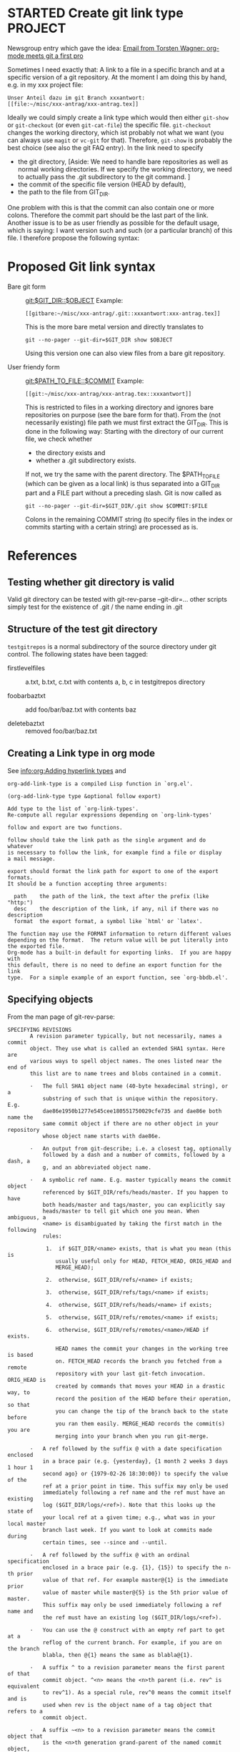 * STARTED Create git link type                                      :PROJECT:
   :LOGBOOK:
   CLOCK: [2009-10-01 Thu 17:20]--[2009-10-01 Thu 18:05] =>  0:45
   - Note taken on [2009-09-24 Thu 18:09] \\
     We also need to specify a method how to access the file: Either
     read-only via git show/cat-file or via git checkout (but this
     changes the working directory). Maybe have a method field like in
     tramp as well.
   - Note taken on [2009-09-24 Thu 18:07] \\
     We need to find a way to specify the Git dir, especially if the
     tracked directory has subdirectories.
   :END:
   
   Newsgroup entry which gave the idea:
  [[gnus:nntp%2Bnews.gmane.org:gmane.emacs.orgmode#200907241232.52729.torsten.wagner@googlemail.com][Email from Torsten Wagner: org-mode meets git a first pro]]

  Sometimes I need exactly that: A link to a file in a specific
  branch and at a specific version of a git repository. At the
  moment I am doing this by hand, e.g. in my xxx project
  file:
#+begin_EXAMPLE 
    Unser Anteil dazu im git Branch xxxantwort:
    [[file:~/misc/xxx-antrag/xxx-antrag.tex]]
#+end_EXAMPLE 
    Ideally we could simply create a link type which would then
    either =git-show= or =git-checkout= (or even =git-cat-file=)
    the specific file. =git-checkout= changes the working
    directory, which ist probably not what we want (you can
    always use =magit= or =vc-git= for that). Therefore,
    =git-show= is probably the best choice (see also the git FAQ
    entry). In the link need to specify
    - the git directory,
      [Aside: We need to handle bare repositories as well as
      normal working directories. If we specify the working
      directory, we need to actually pass the .git subdirectory
      to the git command. ]
    - the commit of the specific file version (HEAD by default),
    - the path to the file from GIT_DIR.

    
    One problem with this is that the commit can also contain one
    or more colons. Therefore the commit part should be the last
    part of the link. Another issue is to be as user friendly as
    possible for the default usage, which is saying: I want
    version such and such (or a particular branch) of this file.
    I therefore propose the following syntax:

* Proposed Git link syntax
  - Bare git form :: [[git:$GIT_DIR::$OBJECT]]
    Example:
    #+begin_EXAMPLE 
    [[gitbare:~/misc/xxx-antrag/.git::xxxantwort:xxx-antrag.tex]]
    #+end_EXAMPLE
    This is the more bare metal version and directly translates
    to
    : git --no-pager --git-dir=$GIT_DIR show $OBJECT
    Using this version one can also view files from a bare git
    repository.

  - User friendy form :: [[git:$PATH_TO_FILE::$COMMIT]]
    Example:
    #+begin_EXAMPLE 
    [[git:~/misc/xxx-antrag/xxx-antrag.tex::xxxantwort]]
    #+end_EXAMPLE
    This is restricted to files in a working directory and ignores
    bare repositories on purpose (see the bare form for that). From
    the (not necessarily existing) file path we must first
    extract the GIT_DIR. This is done in the following way:
    Starting with the directory of our current file, we check
    whether
 
    - the directory exists and
    - whether a .git subdirectory exists.

    If not, we try the same with the parent directory. The
    $PATH_TO_FILE (which can be given as a local link) is thus
    separated into a GIT_DIR part and a FILE part without a
    preceding slash. Git is now called as
    : git --no-pager --git-dir=$GIT_DIR/.git show $COMMIT:$FILE
    Colons in the remaining COMMIT string (to specify files in
    the index or commits starting with a certain string) are
    processed as is.
* References
** Testing whether git directory is valid
   Valid git directory can be tested with git-rev-parse
   --git-dir=...
   other scripts simply test for the existence of .git / the name
   ending in .git
** Structure of the test git directory
   =testgitrepos= is a normal subdirectory of the source
   directory under git control. The following states have been
   tagged:

   - firstlevelfiles :: a.txt, b.txt, c.txt with contents a, b, c
        in testgitrepos directory

   - foobarbaztxt :: add foo/bar/baz.txt with contents baz

   - deletebaztxt :: removed foo/bar/baz.txt
** Creating a Link type in org mode
   See [[info:org:Adding%20hyperlink%20types][info:org:Adding hyperlink types]] and
#+begin_EXAMPLE 
org-add-link-type is a compiled Lisp function in `org.el'.

(org-add-link-type type &optional follow export)

Add type to the list of `org-link-types'.
Re-compute all regular expressions depending on `org-link-types'

follow and export are two functions.

follow should take the link path as the single argument and do whatever
is necessary to follow the link, for example find a file or display
a mail message.

export should format the link path for export to one of the export formats.
It should be a function accepting three arguments:

  path    the path of the link, the text after the prefix (like "http:")
  desc    the description of the link, if any, nil if there was no description
  format  the export format, a symbol like `html' or `latex'.

The function may use the FORMAT information to return different values
depending on the format.  The return value will be put literally into
the exported file.
Org-mode has a built-in default for exporting links.  If you are happy with
this default, there is no need to define an export function for the link
type.  For a simple example of an export function, see `org-bbdb.el'.
#+end_EXAMPLE
** Specifying objects
    :PROPERTIES:
    :ID:       83573d86-8df3-4f56-9927-a917e4b62509
    :END:
    From the man page of git-rev-parse:
#+begin_EXAMPLE 
SPECIFYING REVISIONS
       A revision parameter typically, but not necessarily, names a commit
       object. They use what is called an extended SHA1 syntax. Here are
       various ways to spell object names. The ones listed near the end of
       this list are to name trees and blobs contained in a commit.

       ·   The full SHA1 object name (40-byte hexadecimal string), or a
           substring of such that is unique within the repository. E.g.
           dae86e1950b1277e545cee180551750029cfe735 and dae86e both name the
           same commit object if there are no other object in your repository
           whose object name starts with dae86e.

       ·   An output from git-describe; i.e. a closest tag, optionally
           followed by a dash and a number of commits, followed by a dash, a
           g, and an abbreviated object name.

       ·   A symbolic ref name. E.g. master typically means the commit object
           referenced by $GIT_DIR/refs/heads/master. If you happen to have
           both heads/master and tags/master, you can explicitly say
           heads/master to tell git which one you mean. When ambiguous, a
           <name> is disambiguated by taking the first match in the following
           rules:

            1.  if $GIT_DIR/<name> exists, that is what you mean (this is
               usually useful only for HEAD, FETCH_HEAD, ORIG_HEAD and
               MERGE_HEAD);

            2.  otherwise, $GIT_DIR/refs/<name> if exists;

            3.  otherwise, $GIT_DIR/refs/tags/<name> if exists;

            4.  otherwise, $GIT_DIR/refs/heads/<name> if exists;

            5.  otherwise, $GIT_DIR/refs/remotes/<name> if exists;

            6.  otherwise, $GIT_DIR/refs/remotes/<name>/HEAD if exists.

               HEAD names the commit your changes in the working tree is based
               on. FETCH_HEAD records the branch you fetched from a remote
               repository with your last git-fetch invocation. ORIG_HEAD is
               created by commands that moves your HEAD in a drastic way, to
               record the position of the HEAD before their operation, so that
               you can change the tip of the branch back to the state before
               you ran them easily. MERGE_HEAD records the commit(s) you are
               merging into your branch when you run git-merge.

       ·   A ref followed by the suffix @ with a date specification enclosed
           in a brace pair (e.g. {yesterday}, {1 month 2 weeks 3 days 1 hour 1
           second ago} or {1979-02-26 18:30:00}) to specify the value of the
           ref at a prior point in time. This suffix may only be used
           immediately following a ref name and the ref must have an existing
           log ($GIT_DIR/logs/<ref>). Note that this looks up the state of
           your local ref at a given time; e.g., what was in your local master
           branch last week. If you want to look at commits made during
           certain times, see --since and --until.

       ·   A ref followed by the suffix @ with an ordinal specification
           enclosed in a brace pair (e.g. {1}, {15}) to specify the n-th prior
           value of that ref. For example master@{1} is the immediate prior
           value of master while master@{5} is the 5th prior value of master.
           This suffix may only be used immediately following a ref name and
           the ref must have an existing log ($GIT_DIR/logs/<ref>).

       ·   You can use the @ construct with an empty ref part to get at a
           reflog of the current branch. For example, if you are on the branch
           blabla, then @{1} means the same as blabla@{1}.

       ·   A suffix ^ to a revision parameter means the first parent of that
           commit object. ^<n> means the <n>th parent (i.e. rev^ is equivalent
           to rev^1). As a special rule, rev^0 means the commit itself and is
           used when rev is the object name of a tag object that refers to a
           commit object.

       ·   A suffix ~<n> to a revision parameter means the commit object that
           is the <n>th generation grand-parent of the named commit object,
           following only the first parent. I.e. rev~3 is equivalent to rev^^^
           which is equivalent to rev^1^1^1. See below for a illustration of
           the usage of this form.

       ·   A suffix ^ followed by an object type name enclosed in brace pair
           (e.g. v0.99.8^{commit}) means the object could be a tag, and
           dereference the tag recursively until an object of that type is
           found or the object cannot be dereferenced anymore (in which case,
           barf). rev^0 introduced earlier is a short-hand for rev^{commit}.

       ·   A suffix ^ followed by an empty brace pair (e.g. v0.99.8^{}) means
           the object could be a tag, and dereference the tag recursively
           until a non-tag object is found.

       ·   A colon, followed by a slash, followed by a text: this names a
           commit whose commit message starts with the specified text. This
           name returns the youngest matching commit which is reachable from
           any ref. If the commit message starts with a !, you have to repeat
           that; the special sequence :/!, followed by something else than !
           is reserved for now.

       ·   A suffix : followed by a path; this names the blob or tree at the
           given path in the tree-ish object named by the part before the
           colon.

       ·   A colon, optionally followed by a stage number (0 to 3) and a
           colon, followed by a path; this names a blob object in the index at
           the given path. Missing stage number (and the colon that follows
           it) names a stage 0 entry. During a merge, stage 1 is the common
           ancestor, stage 2 is the target branch´s version (typically the
           current branch), and stage 3 is the version from the branch being
           merged.
       Here is an illustration, by Jon Loeliger. Both commit nodes B and C are
       parents of commit node A. Parent commits are ordered left-to-right.

           G   H   I   J
            \ /     \ /
             D   E   F
              \  |  / \
               \ | /   |
                \|/    |
                 B     C
                  \   /
                   \ /
                    A

           A =      = A^0
           B = A^   = A^1     = A~1
           C = A^2  = A^2
           D = A^^  = A^1^1   = A~2
           E = B^2  = A^^2
           F = B^3  = A^^3
           G = A^^^ = A^1^1^1 = A~3
           H = D^2  = B^^2    = A^^^2  = A~2^2
           I = F^   = B^3^    = A^^3^
           J = F^2  = B^3^2   = A^^3^2
#+end_EXAMPLE
** Viewing a specific version of a file in git:
    From the [[http://git.or.cz/gitwiki/GitFaq#Howtoviewanoldrevisionofafileordirectory.3F][Git FAQ]]:
#+begin_EXAMPLE 
How to view an old revision of a file or directory?

Use command "git show" with a colon and filename:

git show <commit>:path/file

The <commit> can be commit id, branch name, tag, relative pointer
like HEAD~2 etc. If you don't give any path or file (i.e. just
<commit>:), git will display the file listing of repository's
root directory. Examples:

git show v1.4.3:git.c
git show f5f75c652b9c2347522159a87297820103e593e4:git.c
git show HEAD~2:git.c
git show master~4:
git show master~4:doc/
git show master~4:doc/ChangeLog
#+end_EXAMPLE
* Implementation
  - [[file:org-git-link.el][Source file]]
  - [[file:test/test-git-link.el][Test file]]
* Tasks:
** DONE Check out man pages of git-rev-parse 
   :LOGBOOK:
   - State "DONE"       from "STARTED"    [2009-07-24 Fri 17:08]
   CLOCK: [2009-07-24 Fri 16:55]--[2009-07-24 Fri 17:08] =>  0:13
   :END:
   Find out the possibilities to specify a file in a specific
   branch and version. See [[id:83573d86-8df3-4f56-9927-a917e4b62509][Specifying objects]].
** DONE Check whether attachments care about commits
   :LOGBOOK:
   - State "DONE"       from "STARTED"    [2009-07-24 Fri 15:56]
   CLOCK: [2009-07-24 Fri 15:54]--[2009-07-24 Fri 15:56] =>  0:02
   :END:
   No they don't. (Only creating their own commits). No help
   from there.
** DONE Find out how to create new link types 
   :LOGBOOK:
   - State "DONE"       from "STARTED"    [2009-07-24 Fri 15:54]
   CLOCK: [2009-07-24 Fri 15:46]--[2009-07-24 Fri 15:54] =>  0:08
   :END:
   See [[info:org:Adding%20hyperlink%20types][info:org:Adding hyperlink types]]
** DONE Find a way to get the specific xxx file mentioned above
   :LOGBOOK:
   - State "DONE"       from "STARTED"    [2009-07-24 Fri 15:45]
   CLOCK: [2009-07-24 Fri 15:30]--[2009-07-24 Fri 15:45] =>  0:15
   :END:
   =git show xxxantwort:xxx-antrag.tex= does the trick.
** DONE find out how to fill buffer with result of shell process     :ATTACH:
   :LOGBOOK:
   - State "DONE"       from "STARTED"    [2009-10-05 Mon 17:35]
   CLOCK: [2009-10-05 Mon 17:28]--[2009-10-05 Mon 17:35] =>  0:07
   CLOCK: [2009-10-01 Thu 16:30]--[2009-10-01 Thu 17:07] =>  0:37
   CLOCK: [2009-07-24 Fri 16:24]--[2009-07-24 Fri 17:03] =>  0:39
   CLOCK: [2009-07-24 Fri 15:58]--[2009-07-24 Fri 16:20] =>  0:22
   :END:
   :PROPERTIES:
   :Attachments: simple.el man.el org-git.el
   :ID:       19e759de-ea08-4848-9799-1303a5cc078f
   :END:
   Looking at simple.el (shell-command-on-region) and man.el
   (man) to find out how to call shell processes. Synchronous
   calling ist simpler. shell-command should simply work, though.
   I will simply use shell-command or call-process. Don't know
   whether we need a shell. Actually, I don't need to spawn a
   shell just to call git. Let's try =call-process=, see
   [[info:elisp:Synchronous%20Processes][info:elisp:Synchronous Processes]].

** DONE write test script executable from the shell
   :LOGBOOK:
   - State "DONE"       from "STARTED"    [2009-10-13 Tue 16:46]
   CLOCK: [2009-10-13 Tue 16:35]--[2009-10-13 Tue 16:46] =>  0:11
   :END:
   
** DONE Specify link syntax
   :LOGBOOK:
   - State "DONE"       from "STARTED"    [2009-10-07 Wed 14:40]
   - State "STARTED"    from "DONE"       [2009-10-07 Wed 14:24]
   CLOCK: [2009-10-07 Wed 14:24]--[2009-10-07 Wed 14:40] =>  0:16
   - State "DONE"       from "STARTED"    [2009-10-05 Mon 17:03]
   CLOCK: [2009-10-05 Mon 16:30]--[2009-10-05 Mon 17:03] =>  0:33
   :END:
** DONE find out how to create a new link type in org-mode
   :LOGBOOK:
   - State "DONE"       from "TODO"       [2009-10-05 Mon 17:35]
   :END:
   :PROPERTIES:
   :ID:       be9f8577-3e78-49c6-925c-090adc403fc6
   :END:
** write test file in org-mode                                      :PROJECT:
   :LOGBOOK:
   - Note taken on [2009-10-06 Tue 18:07] \\
     First, we need to define the actual structure of the git link
     file and  test file
   :END:
*** DONE plan structure of git link and test file
    - Note taken on [2009-10-10 Sat 00:49] \\
      test is still failing because two subsequent links append to the buffer rather than delete first.
   :LOGBOOK:
   - State "DONE"       from "STARTED"    [2009-10-06 Tue 18:05]
   CLOCK: [2009-10-06 Tue 17:43]--[2009-10-06 Tue 18:04] =>  0:21
   CLOCK: [2009-10-05 Mon 17:51]--[2009-10-05 Mon 18:04] =>  0:13
   :END:
*** DONE implement bare git type
    :LOGBOOK:
    CLOCK: [2009-10-09 Fri 16:40]--[2009-10-09 Fri 17:46] =>  1:06
    CLOCK: [2009-10-09 Fri 15:35]--[2009-10-09 Fri 15:37] =>  0:02
    :END:
** DONE rewrite org-git-show link to use org-open-file
   :LOGBOOK:
   - State "DONE"       from "STARTED"    [2009-10-13 Tue 16:30]
   CLOCK: [2009-10-13 Tue 15:24]--[2009-10-13 Tue 16:30] =>  1:06
   - Note taken on [2009-10-12 Mon 16:59] \\
     branch savefile
   :END:
   This is so that external apps and internal image viewers are
   automatically called. We need a new specification for
   org-git-show and need to find a way to extract a filename from
   the commit (I think it is safe to restrict ourselves to file
   links). Unfortunately org-open-at-point does not return the
   buffer of the visited file (well it cannot, since it might be
   displayed in an external program). 
** DONE find way to extract filename from commit part
   :LOGBOOK:
   - State "DONE"       from "STARTED"    [2009-10-13 Tue 15:18]
   - State "STARTED"    from "DONE"       [2009-10-13 Tue 15:13]
   CLOCK: [2009-10-13 Tue 15:13]--[2009-10-13 Tue 15:18] =>  0:05
   - State "DONE"       from "STARTED"    [2009-10-12 Mon 17:50]
   CLOCK: [2009-10-12 Mon 17:32]--[2009-10-12 Mon 17:50] =>  0:18
   :END:
   - links to diffs (commits) might be useful too. Let's see how
     magit handles these. At the moment we focus on file names
   - symbolic ref names are probably of no use for permanent
     storage. We can ignore those (but can also use HEAD etc. as
     file names). They are part of the ref before the path anyway
   - [X] if the commit part is simply a sha1, we have no information.
         We can just take the sha as filename
   - [X] A special case of the above are commits specified by the
     beginning of the commit-message (e.g. of the form =git
     show :/Delete=). These are specified by a colon followed
     immediately by a slash. In this case we can use the search
     string as a filename.
   - [X] For our most important case (suffix colon followed by a
     path) we can simply extract the part after the colon and use 
     (file-name-nondirectory "lewis/foo") on that
   - [X] For a link to an index file in a merge (not very useful),
     taking the file name of the part after the last colon should
     again also work
** DONE write test git directory
   :LOGBOOK:
   - State "DONE"       from "STARTED"    [2009-10-06 Tue 17:41]
   CLOCK: [2009-10-06 Tue 17:22]
   :END:
** DONE rewriting history for private email address
   :LOGBOOK:
   - State "DONE"       from "STARTED"    [2009-10-09 Fri 16:39]
   CLOCK: [2009-10-09 Fri 16:25]--[2009-10-09 Fri 16:39] =>  0:14
   :END:
: git filter-branch --env-filter '
: export  GIT_AUTHOR_EMAIL="Reimar.Finken@gmx.de"
: export  GIT_COMMITTER_EMAIL="Reimar.Finken@gmx.de"
: '
** DONE Decide whether to write to a buffer or to a temporary file
   :LOGBOOK:
   - State "DONE"       from "STARTED"    [2009-10-13 Tue 15:20]
   CLOCK: [2009-10-07 Wed 14:41]--[2009-10-07 Wed 15:00] =>  0:19
   :END:
   I don't know whether one can view e.g. images (.png) directly
   in an emacs buffer. To my knowledge only temporary files are
   treated according to auto-mode-alist. In branch savefile I
   will use temporary files, which are then opened with org-open-file.
   later and first go with the temorary buffer route.
** TODO decide how to display commits
   :LOGBOOK:
   - Note taken on [2009-10-13 Tue 15:19] \\
     in a separate branch
   :END:
** TODO Decide whether we need special export treatment
   See =export= argument in =org-add-link-type=
